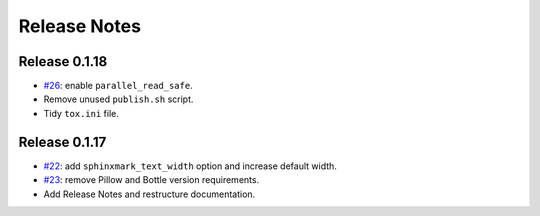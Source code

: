 =============
Release Notes
=============

Release 0.1.18
~~~~~~~~~~~~~~

-  `#26 <https://github.com/kallimachos/sphinxmark/issues/26>`_: enable
   ``parallel_read_safe``.
-  Remove unused ``publish.sh`` script.
-  Tidy ``tox.ini`` file.

Release 0.1.17
~~~~~~~~~~~~~~

-  `#22 <https://github.com/kallimachos/sphinxmark/issues/22>`_: add
   ``sphinxmark_text_width`` option and increase default width.
-  `#23 <https://github.com/kallimachos/sphinxmark/issues/23>`_: remove Pillow
   and Bottle version requirements.
-  Add Release Notes and restructure documentation.
